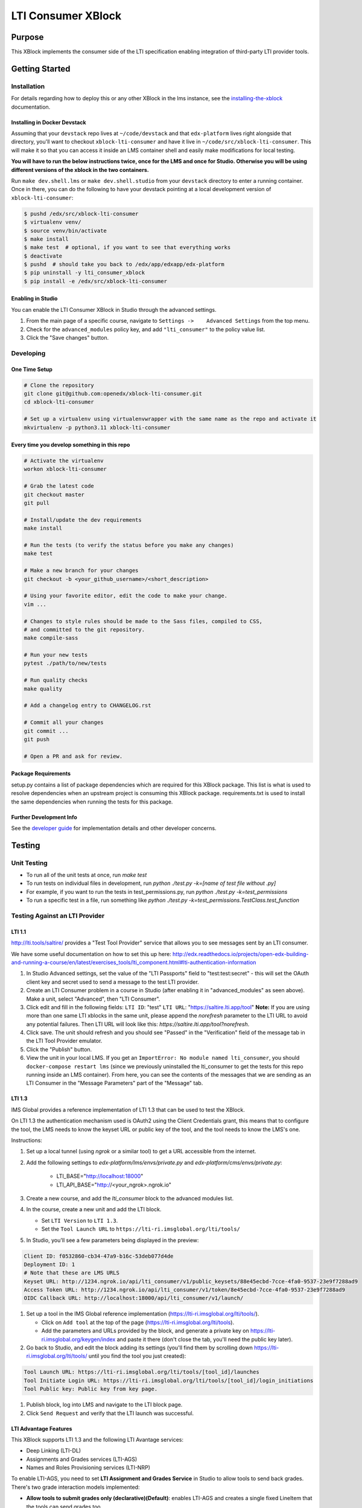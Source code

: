 ###################
LTI Consumer XBlock
###################

| |status-badge| |license-badge| |ci-badge| |codecov-badge| |pypi-badge|

Purpose
*******

This XBlock implements the consumer side of the LTI specification enabling
integration of third-party LTI provider tools.

Getting Started
***************

Installation
============

For details regarding how to deploy this or any other XBlock in the lms instance, see the `installing-the-xblock`_ documentation.

.. _installing-the-xblock: https://edx.readthedocs.io/projects/xblock-tutorial/en/latest/edx_platform/devstack.html#installing-the-xblock

Installing in Docker Devstack
-----------------------------

Assuming that your ``devstack`` repo lives at ``~/code/devstack``
and that ``edx-platform`` lives right alongside that directory, you'll want
to checkout ``xblock-lti-consumer`` and have it live in ``~/code/src/xblock-lti-consumer``.
This will make it so that you can access it inside an LMS container shell
and easily make modifications for local testing.

**You will have to run the below instructions twice, once for the LMS and once for Studio.
Otherwise you will be using different versions of the xblock in the two containers.**

Run ``make dev.shell.lms`` or ``make dev.shell.studio`` from your ``devstack`` directory to enter a running container.
Once in there, you can do the following to have your devstack pointing at a local development
version of ``xblock-lti-consumer``:

.. code:: bash

    $ pushd /edx/src/xblock-lti-consumer
    $ virtualenv venv/
    $ source venv/bin/activate
    $ make install
    $ make test  # optional, if you want to see that everything works
    $ deactivate
    $ pushd  # should take you back to /edx/app/edxapp/edx-platform
    $ pip uninstall -y lti_consumer_xblock
    $ pip install -e /edx/src/xblock-lti-consumer

Enabling in Studio
------------------

You can enable the LTI Consumer XBlock in Studio through the
advanced settings.

1. From the main page of a specific course, navigate to
   ``Settings ->    Advanced Settings`` from the top menu.
2. Check for the ``advanced_modules`` policy key, and add
   ``"lti_consumer"`` to the policy value list.
3. Click the "Save changes" button.

Developing
===========

One Time Setup
--------------
.. code:: bash

  # Clone the repository
  git clone git@github.com:openedx/xblock-lti-consumer.git
  cd xblock-lti-consumer

  # Set up a virtualenv using virtualenvwrapper with the same name as the repo and activate it
  mkvirtualenv -p python3.11 xblock-lti-consumer


Every time you develop something in this repo
---------------------------------------------
.. code:: bash

  # Activate the virtualenv
  workon xblock-lti-consumer

  # Grab the latest code
  git checkout master
  git pull

  # Install/update the dev requirements
  make install

  # Run the tests (to verify the status before you make any changes)
  make test

  # Make a new branch for your changes
  git checkout -b <your_github_username>/<short_description>

  # Using your favorite editor, edit the code to make your change.
  vim ...

  # Changes to style rules should be made to the Sass files, compiled to CSS,
  # and committed to the git repository.
  make compile-sass

  # Run your new tests
  pytest ./path/to/new/tests

  # Run quality checks
  make quality

  # Add a changelog entry to CHANGELOG.rst

  # Commit all your changes
  git commit ...
  git push

  # Open a PR and ask for review.

Package Requirements
--------------------

setup.py contains a list of package dependencies which are required for this XBlock package.
This list is what is used to resolve dependencies when an upstream project is consuming
this XBlock package. requirements.txt is used to install the same dependencies when running
the tests for this package.

Further Development Info
------------------------

See the `developer guide`_ for implementation details and other developer concerns.

.. _developer guide: ./docs/developing.rst

Testing
*******

Unit Testing
============

* To run all of the unit tests at once, run `make test`
* To run tests on individual files in development, run `python ./test.py -k=[name of test file without .py]`
* For example, if you want to run the tests in test_permissions.py, run `python ./test.py -k=test_permissions`
* To run a specific test in a file, run something like `python ./test.py -k=test_permissions.TestClass.test_function`

Testing Against an LTI Provider
===============================

LTI 1.1
-------

http://lti.tools/saltire/ provides a "Test Tool Provider" service that allows
you to see messages sent by an LTI consumer.

We have some useful documentation on how to set this up here:
http://edx.readthedocs.io/projects/open-edx-building-and-running-a-course/en/latest/exercises_tools/lti_component.html#lti-authentication-information

1. In Studio Advanced settings, set the value of the "LTI Passports" field to "test:test:secret" -
   this will set the OAuth client key and secret used to send a message to the test LTI provider.
2. Create an LTI Consumer problem in a course in Studio (after enabling it in "advanced_modules"
   as seen above).  Make a unit, select "Advanced", then "LTI Consumer".
3. Click edit and fill in the following fields:
   ``LTI ID``: "test"
   ``LTI URL``: "https://saltire.lti.app/tool"
   **Note:** If you are using more than one same LTI xblocks in the same unit, 
   please append the `norefresh` parameter to the LTI URL to avoid any 
   potential failures. Then LTI URL will look like this: 
   `https://saltire.lti.app/tool?norefresh`.
4. Click save.  The unit should refresh and you should see "Passed" in the "Verification" field of
   the message tab in the LTI Tool Provider emulator.
5. Click the "Publish" button.
6. View the unit in your local LMS.  If you get an ``ImportError: No module named lti_consumer``, you
   should ``docker-compose restart lms`` (since we previously uninstalled the lti_consumer to get the
   tests for this repo running inside an LMS container).  From here, you can see the contents of the
   messages that we are sending as an LTI Consumer in the "Message Parameters" part of the "Message" tab.


LTI 1.3
-------

IMS Global provides a reference implementation of LTI 1.3 that can be used to test the XBlock.

On LTI 1.3 the authentication mechanism used is OAuth2 using the Client Credentials grant, this means
that to configure the tool, the LMS needs to know the keyset URL or public key of the tool, and the tool
needs to know the LMS's one.

Instructions:

#. Set up a local tunnel (using `ngrok` or a similar tool) to get a URL accessible from the internet.
#. Add the following settings to `edx-platform/lms/envs/private.py` and `edx-platform/cms/envs/private.py`:

    * LTI_BASE="http://localhost:18000"
    * LTI_API_BASE="http://<your_ngrok>.ngrok.io"

#. Create a new course, and add the `lti_consumer` block to the advanced modules list.
#. In the course, create a new unit and add the LTI block.

   * Set ``LTI Version`` to ``LTI 1.3``.
   * Set the ``Tool Launch URL`` to ``https://lti-ri.imsglobal.org/lti/tools/``

#. In Studio, you'll see a few parameters being displayed in the preview:

.. code::

    Client ID: f0532860-cb34-47a9-b16c-53deb077d4de
    Deployment ID: 1
    # Note that these are LMS URLS
    Keyset URL: http://1234.ngrok.io/api/lti_consumer/v1/public_keysets/88e45ecbd-7cce-4fa0-9537-23e9f7288ad9
    Access Token URL: http://1234.ngrok.io/api/lti_consumer/v1/token/8e45ecbd-7cce-4fa0-9537-23e9f7288ad9
    OIDC Callback URL: http://localhost:18000/api/lti_consumer/v1/launch/


#. Set up a tool in the IMS Global reference implementation (https://lti-ri.imsglobal.org/lti/tools/).

   * Click on ``Add tool`` at the top of the page (https://lti-ri.imsglobal.org/lti/tools).
   * Add the parameters and URLs provided by the block, and generate a private key on https://lti-ri.imsglobal.org/keygen/index and paste it there (don't close the tab, you'll need the public key later).

#. Go back to Studio, and edit the block adding its settings (you'll find them by scrolling down https://lti-ri.imsglobal.org/lti/tools/ until you find the tool you just created):

.. code::

    Tool Launch URL: https://lti-ri.imsglobal.org/lti/tools/[tool_id]/launches
    Tool Initiate Login URL: https://lti-ri.imsglobal.org/lti/tools/[tool_id]/login_initiations
    Tool Public key: Public key from key page.

#. Publish block, log into LMS and navigate to the LTI block page.
#. Click ``Send Request`` and verify that the LTI launch was successful.


LTI Advantage Features
----------------------

This XBlock supports LTI 1.3 and the following LTI Avantage services:

* Deep Linking (LTI-DL)
* Assignments and Grades services (LTI-AGS)
* Names and Roles Provisioning services (LTI-NRP)

To enable LTI-AGS, you need to set **LTI Assignment and Grades Service** in Studio to
allow tools to send back grades. There's two grade interaction models implemented:

* **Allow tools to submit grades only (declarative)(Default)**: enables LTI-AGS and
  creates a single fixed LineItem that the tools can send grades too.
* **Allow tools to manage and submit grades (programmatic)**: enables LTI-AGS and
  enables full access to LTI-AGS endpoints. Tools will be able to create, manage and
  delete multiple LineItems, and set multiple grades per student per problem.
  *In this implementation, the tool is responsible for managing grades and linking them in the LMS.*

To enable LTI-DL and its capabilities, you need to set these settings in the block:

1. Locate the **Deep linking** setting and set it to **True (enabled)**.
2. Set **Deep Linking Launch URL** setting. You can retrieve it from the tool you’re integrating with.
   If it’s not provided, try using the same value as in the LTI 1.3 Tool Launch URL.

To enable LTI-NRPS, you set **Enable LTI NRPS** to **True** in the block settings on Studio.


LTI 1.1/1.2 Basic Outcomes Service 1.1
--------------------------------------

This XBlock supports `LTI 1.1/1.2 Basic Outcomes Service 1.0 <http://www.imsglobal.org/spec/lti-bo/v1p1/>`_. Please see these
`LTI 1.1/1.2 Basic Outcomes Service 1.0 instructions <https://github.com/openedx/xblock-lti-consumer/tree/master/docs/basic_outcomes_service.rst>`_
for testing the LTI 1.1/1.2 Basic Outcomes Service 1.1 implementation.

LTI 2.0 Result Service 2.0
--------------------------

This XBlock supports `LTI 2.0 Result Service 2.0 <https://www.imsglobal.org/lti/model/uml/purl.imsglobal.org/vocab/lis/v2/outcomes/Result/service.html>`_.
Please see the `LTI 2.0 Result Service 2.0 instructions <https://github.com/openedx/xblock-lti-consumer/tree/master/docs/result_service.rst>`_
for testing the LTI 2.0 Result Service 2.0 implementation.

LTI Reusable configuration
**************************

The LTI Consumer XBlock supports configuration reusability via plugins.
It is compatible with both LTI 1.1 and LTI 1.3.
All values (including the access token and keyset URL for LTI 1.3)
are shared across the XBlocks with the same external configuration ID.
This eliminates the need to have a tool deployment for each XBlock.

How to Setup
============

1. Install and setup the `openedx-ltistore`_ plugin on the LMS and Studio.
2. Go to LMS admin -> WAFFLE_UTILS -> Waffle flag course override
   (http://localhost:18000/admin/waffle_utils/waffleflagcourseoverridemodel/).
3. Create a waffle flag course override with these values:
    - Waffle flag: lti_consumer.enable_external_config_filter
    - Course id: <your course id>
    - Override choice: Force On
    - Enabled: True
4. Create a new external LTI configuration and use it in the XBlock.
   This is explained in the README of the `openedx-ltistore`_ repository.

.. _openedx-ltistore: https://github.com/open-craft/openedx-ltistore

Getting Help
************

If you're having trouble, we have discussion forums at
https://discuss.openedx.org where you can connect with others in the
community.

Our real-time conversations are on Slack. You can request a `Slack
invitation`_, then join our `community Slack workspace`_.

For anything non-trivial, the best path is to open an issue in this
repository with as many details about the issue you are facing as you
can provide.

https://github.com/openedx/xblock-lti-consumer/issues

For more information about these options, see the `Getting Help`_ page.

.. _Slack invitation: https://openedx.org/slack
.. _community Slack workspace: https://openedx.slack.com/
.. _Getting Help: https://openedx.org/getting-help

License
*******

The code in this repository is licensed under the AGPL v3 License unless
otherwise noted.

Please see `LICENSE.txt <LICENSE.txt>`_ for details.

Contributing
************

Contributions are very welcome.
Please read `How To Contribute <https://openedx.org/r/how-to-contribute>`_ for details.

This project is currently accepting all types of contributions, bug fixes,
security fixes, maintenance work, or new features.  However, please make sure
to have a discussion about your new feature idea with the maintainers prior to
beginning development to maximize the chances of your change being accepted.
You can start a conversation by creating a new issue on this repo summarizing
your idea.

The Open edX Code of Conduct
****************************

All community members are expected to follow the `Open edX Code of Conduct`_.

.. _Open edX Code of Conduct: https://openedx.org/code-of-conduct/

People
******

The assigned maintainers for this component and other project details may be
found in `Backstage`_. Backstage pulls this data from the ``catalog-info.yaml``
file in this repo.

.. _Backstage: https://backstage.openedx.org/catalog/default/component/xblock-lti-consumer

Reporting Security Issues
*************************

Please do not report security issues in public. Please email security@openedx.org.

.. |ci-badge| image:: https://github.com/openedx/xblock-lti-consumer/workflows/Python%20CI/badge.svg?branch=master
    :target: https://github.com/openedx/xblock-lti-consumer/actions?query=workflow%3A%22Python+CI%22
    :alt: Test suite status

.. |codecov-badge| image:: https://codecov.io/github/openedx/xblock-lti-consumer/coverage.svg?branch=master
    :target: https://codecov.io/github/openedx/xblock-lti-consumer?branch=master
    :alt: Code coverage

.. |status-badge| image:: https://img.shields.io/badge/Status-Maintained-brightgreen
    :alt: Maintained

.. |license-badge| image:: https://img.shields.io/github/license/openedx/xblock-lti-consumer.svg
    :target: https://github.com/openedx/edx-rest-api-client/blob/master/LICENSE
    :alt: License

.. |pypi-badge| image:: https://img.shields.io/pypi/v/lti-consumer-xblock.svg
    :target: https://pypi.python.org/pypi/lti-consumer-xblock/
    :alt: PyPI
